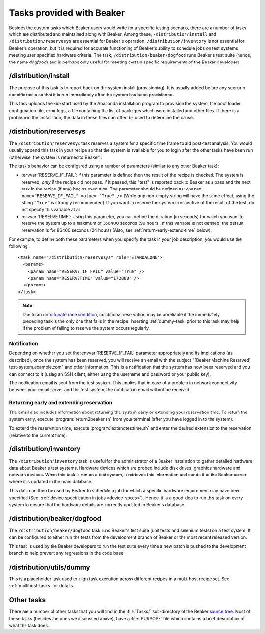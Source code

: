 Tasks provided with Beaker
--------------------------

Besides the custom tasks which Beaker users would write for a specific
testing scenario, there are a number of tasks which are distributed
and maintained along with Beaker. Among these,
``/distribution/install`` and ``/distribution/reservesys`` are
essential for Beaker's operation. ``/distribution/inventory`` is not
essential for Beaker's operation, but it is required for accurate
functioning of Beaker's ability to schedule jobs on test systems
meeting user specified hardware criteria. The task,
``/distribution/beaker/dogfood`` runs Beaker's test suite (hence, the
name `dogfood`) and is perhaps only useful for meeting certain
specific requirements of the Beaker developers.


/distribution/install
=====================

The purpose of this task is to report back on the system install
(provisioning). It is usually added before any scenario specific tasks
so that it is run immediately after the system has been provisioned.

This task uploads the kickstart used by the Anaconda installation
program to provision the system, the boot loader configuration file,
error logs, a file containing the list of packages which were
installed and other files. If there is a problem in the installation,
the data in these files can often be used to determine the cause.

.. _reservesys-task:

/distribution/reservesys
========================

The ``/distribution/reservesys`` task reserves a system for a specific
time frame to aid post-test analysis. You would usually append this
task in your recipe so that the system is available for you to login
after the other tasks have been run (otherwise, the system is returned
to Beaker).

The task's behavior can be configured using a number of parameters
(similar to any other Beaker task):

- :envvar:`RESERVE_IF_FAIL`: If this parameter is defined then the
  result of the recipe is checked. The system is reserved, *only* if the
  recipe did not pass. If it passed, this "test" is reported back to
  Beaker as a pass and the next task in the recipe (if any) begins
  execution. The parameter should be defined as: ``<param
  name="RESERVE_IF_FAIL" value= "True" />`` (While *any* non-empty string
  will have the same effect, using the string ``"True"`` is strongly
  recommended). If you want to reserve the system irrespective of the
  result of the test, do not specify this variable at all.

- :envvar:`RESERVETIME`: Using this parameter, you can define the duration
  (in seconds) for which you want to reserve the system up to a maximum
  of 356400 seconds (99 hours). If this variable is not defined, the
  default reservation is for 86400 seconds (24 hours) (Also, see
  :ref:`return-early-extend-time` below).

For example, to define both these parameters when you specify the task
in your job description, you would use the following::

    <task name="/distribution/reservesys" role="STANDALONE">
      <params>
        <param name="RESERVE_IF_FAIL" value="True" />
        <param name="RESERVETIME" value="172800" />
      </params>
    </task>

.. note::

   Due to an `unfortunate race condition
   <https://bugzilla.redhat.com/show_bug.cgi?id=989294>`__,
   conditional reservation may be unreliable if the immediately preceding
   task is the only one that fails in the recipe. Inserting
   :ref:`dummy-task` prior to this task may help if
   the problem of failing to reserve the system occurs regularly.


Notification
~~~~~~~~~~~~

Depending on whether you set the :envvar:`RESERVE_IF_FAIL` parameter appropriately
and its implications (as described), once the system has been
reserved, you will receive an email with the subject "[Beaker Machine
Reserved] test-system.example.com" and other information. This is a
notification that the system has now been reserved and you can connect
to it (using an SSH client, either using the username and password or
your public key).

The notification email is sent from the test system. This implies that
in case of a problem in network connectivity between your email server
and the test system, the notification email will not be received.


.. _return-early-extend-time:

Returning early and extending reservation
~~~~~~~~~~~~~~~~~~~~~~~~~~~~~~~~~~~~~~~~~

The email also includes information about returning the system
early or extending your reservation time. To return the system early,
execute :program:`return2beaker.sh` from your terminal (after you have
logged in to the system).

To extend the reservation time, execute :program:`extendtesttime.sh`
and enter the desired extension to the reservation (relative to the current
time).


.. _inventory-task:

/distribution/inventory
=======================

The ``/distribution/inventory`` task is useful for the administrator of
a Beaker installation to gather detailed hardware data about
Beaker's test systems. Hardware devices which are probed include disk
drives, graphics hardware and network devices. When this task is run
on a test system, it retrieves this information and sends it to the Beaker
server where it is updated in the main database.

This data can then be used by Beaker to schedule a job for which a
specific hardware requirement may have been specified (See:
:ref:`device specification in jobs <device-specs>`). Hence, it is a
good idea to run this task on every system to ensure that the hardware
details are correctly updated in Beaker's database.


/distribution/beaker/dogfood
============================

The ``/distribution/beaker/dogfood`` task runs Beaker's test suite (unit
tests and selenium tests) on a test system. It can be configured to
either run the tests from the development branch of Beaker or the most
recent released version.

This task is used by the Beaker developers to run the test suite
every time a new patch is pushed to the development branch to help
prevent any regressions in the code base.

.. _dummy-task:

/distribution/utils/dummy
=========================

This is a placeholder task used to align task execution across different
recipes in a multi-host recipe set. See :ref:`multihost-tasks` for details.


Other tasks
===========

There are a number of other tasks that you will find in the
:file:`Tasks/` sub-directory of the Beaker `source tree`_. Most of
these tasks (besides the ones we discussed above), have a
:file:`PURPOSE` file which contains a brief description of what
the task does.

.. _source tree: http://git.beaker-project.org/cgit/beaker/
